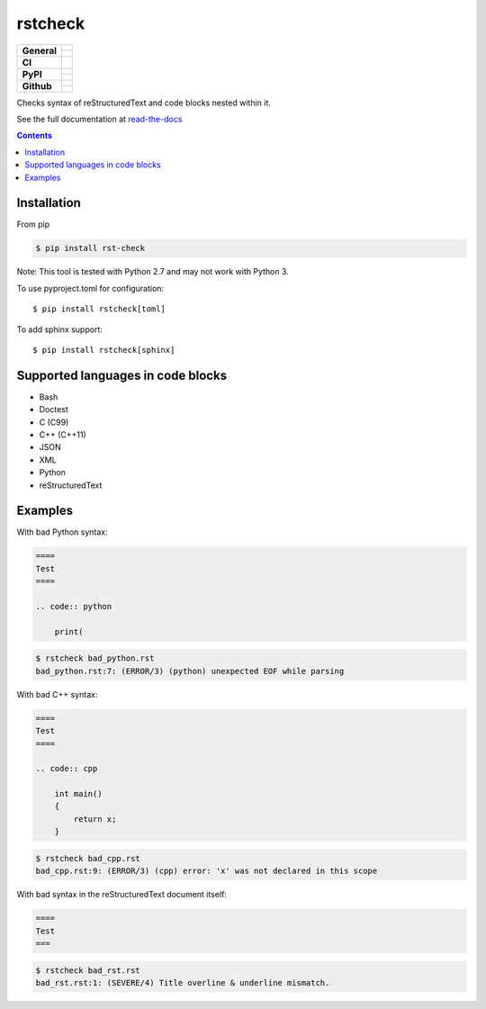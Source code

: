 ========
rstcheck
========

+-------------------+---------------------------------------------------------------------------------------------+
| **General**       | |maintenance_y| |license| |semver|                                                          |
|                   +---------------------------------------------------------------------------------------------+
|                   | |rtd|                                                                                       |
+-------------------+---------------------------------------------------------------------------------------------+
| **CI**            | |gha_tests| |gha_docu| |gha_qa| |pre_commit_ci|                                             |
+-------------------+---------------------------------------------------------------------------------------------+
| **PyPI**          | |pypi_release| |pypi_py_versions| |pypi_implementations|                                    |
|                   +---------------------------------------------------------------------------------------------+
|                   | |pypi_format| |pypi_downloads|                                                              |
+-------------------+---------------------------------------------------------------------------------------------+
| **Github**        | |gh_tag| |gh_last_commit|                                                                   |
|                   +---------------------------------------------------------------------------------------------+
|                   | |gh_stars| |gh_forks| |gh_contributors| |gh_watchers|                                       |
+-------------------+---------------------------------------------------------------------------------------------+


Checks syntax of reStructuredText and code blocks nested within it.

See the full documentation at `read-the-docs`_


.. contents::


Installation
============

From pip

.. code:: shell

    $ pip install rst-check

Note: This tool is tested with Python 2.7 and may not work with Python 3.

To use pyproject.toml for configuration::

    $ pip install rstcheck[toml]

To add sphinx support::

    $ pip install rstcheck[sphinx]


Supported languages in code blocks
==================================

- Bash
- Doctest
- C (C99)
- C++ (C++11)
- JSON
- XML
- Python
- reStructuredText


Examples
========

.. rstcheck: ignore-languages=cpp,python,rst

With bad Python syntax:

.. code:: rst

    ====
    Test
    ====

    .. code:: python

        print(

.. code:: text

    $ rstcheck bad_python.rst
    bad_python.rst:7: (ERROR/3) (python) unexpected EOF while parsing

With bad C++ syntax:

.. code:: rst

    ====
    Test
    ====

    .. code:: cpp

        int main()
        {
            return x;
        }

.. code:: text

    $ rstcheck bad_cpp.rst
    bad_cpp.rst:9: (ERROR/3) (cpp) error: 'x' was not declared in this scope

With bad syntax in the reStructuredText document itself:

.. code:: rst

    ====
    Test
    ===

.. code:: text

    $ rstcheck bad_rst.rst
    bad_rst.rst:1: (SEVERE/4) Title overline & underline mismatch.


.. _read-the-docs: https://rstcheck.readthedocs.io


.. General

.. |maintenance_n| image:: https://img.shields.io/badge/Maintenance%20Intended-✖-red.svg?style=flat-square
    :target: http://unmaintained.tech/
    :alt: Maintenance - not intended

.. |maintenance_y| image:: https://img.shields.io/badge/Maintenance%20Intended-✔-green.svg?style=flat-square
    :target: http://unmaintained.tech/
    :alt: Maintenance - intended

.. |license| image:: https://img.shields.io/github/license/rstcheck/rstcheck.svg?style=flat-square&label=License
    :target: https://github.com/rstcheck/rstcheck/blob/main/LICENSE
    :alt: License

.. |semver| image:: https://img.shields.io/badge/Semantic%20Versioning-2.0.0-brightgreen.svg?style=flat-square
    :target: https://semver.org/
    :alt: Semantic Versioning - 2.0.0

.. |rtd| image:: https://img.shields.io/readthedocs/rstcheck/latest.svg?style=flat-square&logo=read-the-docs&logoColor=white&label=Read%20the%20Docs
    :target: https://rstcheck.readthedocs.io/en/latest/
    :alt: Read the Docs - Build Status (latest)


.. CI

.. |gha_tests| image:: https://img.shields.io/github/actions/workflow/status/rstcheck/rstcheck/test.yml?branch=main&style=flat-square&logo=github&label=Test%20code
    :target: https://github.com/rstcheck/rstcheck/actions/workflows/test.yaml
    :alt: Test status

.. |gha_docu| image:: https://img.shields.io/github/actions/workflow/status/rstcheck/rstcheck/documentation.yml?branch=main&style=flat-square&logo=github&label=Test%20documentation
    :target: https://github.com/rstcheck/rstcheck/actions/workflows/documentation.yaml
    :alt: Documentation status

.. |gha_qa| image:: https://img.shields.io/github/actions/workflow/status/rstcheck/rstcheck/qa.yml?branch=main&style=flat-square&logo=github&label=QA
    :target: https://github.com/rstcheck/rstcheck/actions/workflows/qa.yaml
    :alt: QA status

.. |pre_commit_ci| image:: https://results.pre-commit.ci/badge/github/rstcheck/rstcheck/main.svg
    :target: https://results.pre-commit.ci/latest/github/rstcheck/rstcheck/main
    :alt: pre-commit status


.. PyPI

.. |pypi_release| image:: https://img.shields.io/pypi/v/rstcheck.svg?style=flat-square&logo=pypi&logoColor=FBE072
    :target: https://pypi.org/project/rstcheck/
    :alt: PyPI - Package latest release

.. |pypi_py_versions| image:: https://img.shields.io/pypi/pyversions/rstcheck.svg?style=flat-square&logo=python&logoColor=FBE072
    :target: https://pypi.org/project/rstcheck/
    :alt: PyPI - Supported Python Versions

.. |pypi_implementations| image:: https://img.shields.io/pypi/implementation/rstcheck.svg?style=flat-square&logo=python&logoColor=FBE072
    :target: https://pypi.org/project/rstcheck/
    :alt: PyPI - Supported Implementations

.. |pypi_format| image:: https://img.shields.io/pypi/format/rstcheck.svg?style=flat-square&logo=pypi&logoColor=FBE072
    :target: https://pypi.org/project/rstcheck/
    :alt: PyPI - Format

.. |pypi_downloads| image:: https://img.shields.io/pypi/dm/rstcheck.svg?style=flat-square&logo=pypi&logoColor=FBE072
    :target: https://pypi.org/project/rstcheck/
    :alt: PyPI - Monthly downloads



.. GitHub

.. |gh_tag| image:: https://img.shields.io/github/v/tag/rstcheck/rstcheck.svg?sort=semver&style=flat-square&logo=github
    :target: https://github.com/rstcheck/rstcheck/tags
    :alt: Github - Latest Release

.. |gh_last_commit| image:: https://img.shields.io/github/last-commit/rstcheck/rstcheck.svg?style=flat-square&logo=github
    :target: https://github.com/rstcheck/rstcheck/commits/main
    :alt: GitHub - Last Commit

.. |gh_stars| image:: https://img.shields.io/github/stars/rstcheck/rstcheck.svg?style=flat-square&logo=github
    :target: https://github.com/rstcheck/rstcheck/stargazers
    :alt: Github - Stars

.. |gh_forks| image:: https://img.shields.io/github/forks/rstcheck/rstcheck.svg?style=flat-square&logo=github
    :target: https://github.com/rstcheck/rstcheck/network/members
    :alt: Github - Forks

.. |gh_contributors| image:: https://img.shields.io/github/contributors/rstcheck/rstcheck.svg?style=flat-square&logo=github
    :target: https://github.com/rstcheck/rstcheck/graphs/contributors
    :alt: Github - Contributors

.. |gh_watchers| image:: https://img.shields.io/github/watchers/rstcheck/rstcheck.svg?style=flat-square&logo=github
    :target: https://github.com/rstcheck/rstcheck/watchers/
    :alt: Github - Watchers
